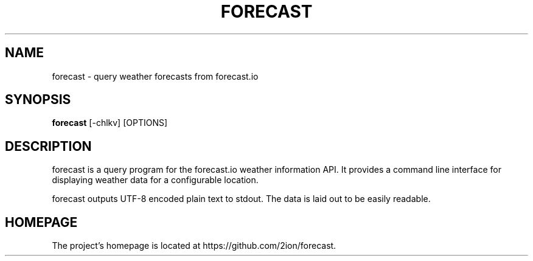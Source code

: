 .TH FORECAST 1 forecast\-git

.SH NAME
forecast \- query weather forecasts from forecast.io

.SH SYNOPSIS
.B forecast
[-chlkv] [OPTIONS]

.SH DESCRIPTION
forecast is a query program for the forecast.io weather information API.
It provides a command line interface for displaying weather data for a
configurable location.
.P
forecast outputs UTF-8 encoded plain text to stdout. The data is laid
out to be easily readable.

.SH HOMEPAGE
The project's homepage is located at https://github.com/2ion/forecast.

